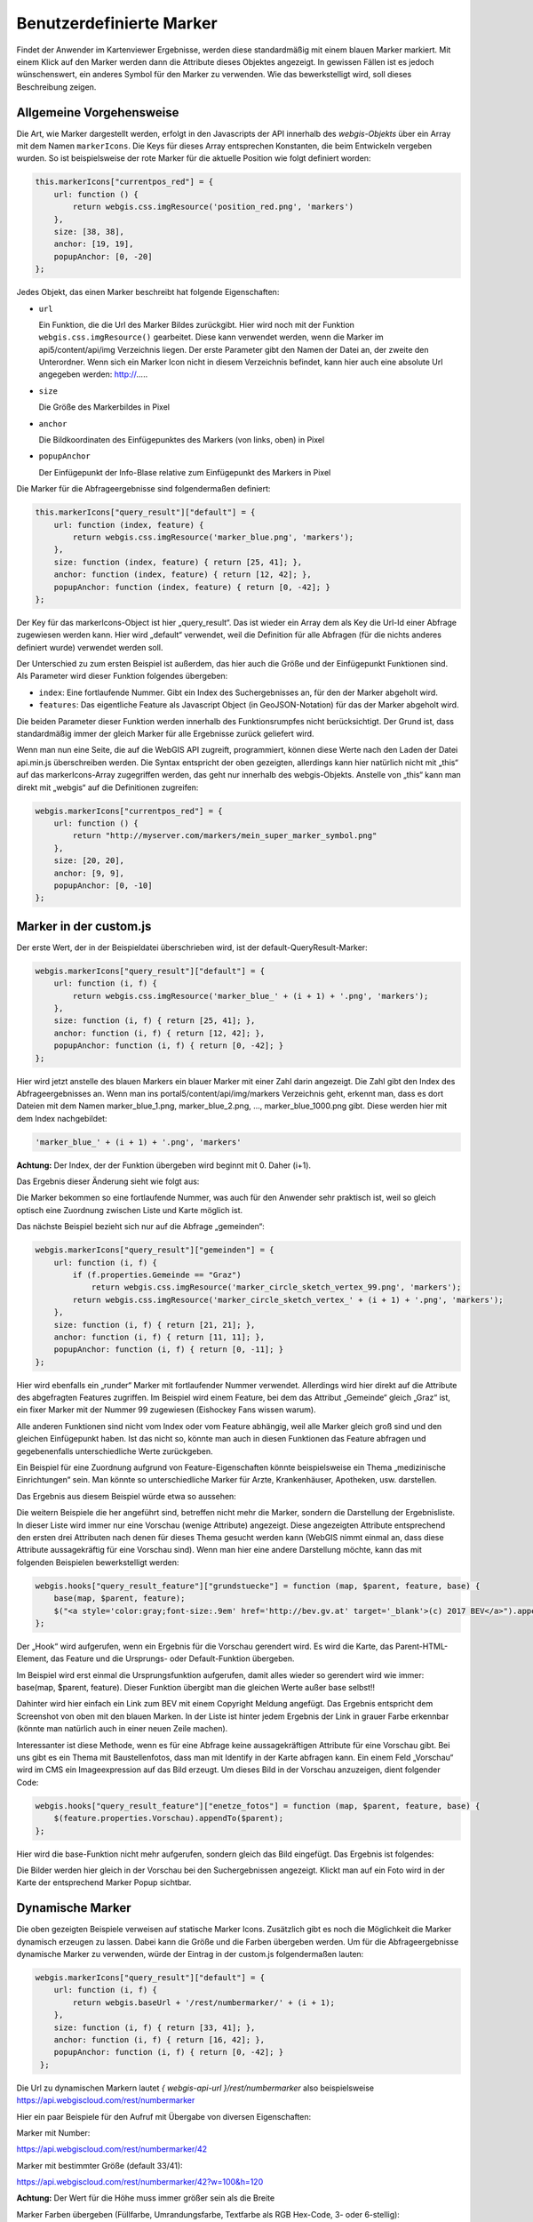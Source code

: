 Benutzerdefinierte Marker
=========================

Findet der Anwender im Kartenviewer Ergebnisse, werden diese standardmäßig mit einem blauen Marker markiert. Mit einem Klick auf den Marker werden dann die Attribute dieses Objektes angezeigt. In gewissen Fällen ist es jedoch wünschenswert, ein anderes Symbol für den Marker zu verwenden. Wie das bewerkstelligt wird, soll dieses Beschreibung zeigen.

Allgemeine Vorgehensweise
-------------------------

Die Art, wie Marker dargestellt werden, erfolgt in den Javascripts der API innerhalb des *webgis-Objekts* über ein Array mit dem Namen ``markerIcons``. Die Keys für dieses Array entsprechen Konstanten, die beim Entwickeln vergeben wurden. So ist beispielsweise der rote Marker für die aktuelle Position wie folgt definiert worden:

.. code-block :: Javascript

    this.markerIcons["currentpos_red"] = {
        url: function () { 
            return webgis.css.imgResource('position_red.png', 'markers') 
        },
        size: [38, 38], 
        anchor: [19, 19], 
        popupAnchor: [0, -20]
    }; 

Jedes Objekt, das einen Marker beschreibt hat folgende Eigenschaften:



*   ``url``

    Ein Funktion, die die Url des Marker Bildes zurückgibt. Hier wird noch mit der Funktion ``webgis.css.imgResource()`` gearbeitet. Diese kann verwendet werden, wenn die Marker im api5/content/api/img Verzeichnis liegen. Der erste Parameter gibt den Namen der Datei an, der zweite den Unterordner.
    Wenn sich ein Marker Icon nicht in diesem Verzeichnis befindet, kann hier auch eine absolute Url angegeben werden: http://.....

*   ``size``

    Die Größe des Markerbildes in Pixel

*   ``anchor``

    Die Bildkoordinaten des Einfügepunktes des Markers (von links, oben) in Pixel

*   ``popupAnchor``

    Der Einfügepunkt der Info-Blase relative zum Einfügepunkt des Markers in Pixel 

Die Marker für die Abfrageergebnisse sind folgendermaßen definiert:

.. code-block :: Javascript

    this.markerIcons["query_result"]["default"] = {
        url: function (index, feature) { 
            return webgis.css.imgResource('marker_blue.png', 'markers'); 
        },
        size: function (index, feature) { return [25, 41]; },
        anchor: function (index, feature) { return [12, 42]; },
        popupAnchor: function (index, feature) { return [0, -42]; }
    };


Der Key für das markerIcons-Object ist hier „query_result“. Das ist wieder ein Array dem als Key die Url-Id einer Abfrage zugewiesen werden kann. Hier wird „default“ verwendet, weil die Definition für alle Abfragen (für die nichts anderes definiert wurde) verwendet werden soll.

Der Unterschied zu zum ersten Beispiel ist außerdem, das hier auch die Größe und der Einfügepunkt Funktionen sind. Als Parameter wird dieser Funktion folgendes übergeben:

*   ``index``: 
    Eine fortlaufende Nummer. Gibt ein Index des Suchergebnisses an, für den der Marker abgeholt wird.

*   ``features``:
    Das eigentliche Feature als Javascript Object (in GeoJSON-Notation) für das der Marker abgeholt wird.

Die beiden Parameter dieser Funktion werden innerhalb des Funktionsrumpfes nicht berücksichtigt. Der Grund ist, dass standardmäßig immer der gleich Marker für alle Ergebnisse zurück geliefert wird.

Wenn man nun eine Seite, die auf die WebGIS API zugreift, programmiert, können diese Werte nach den Laden der Datei api.min.js überschreiben werden. Die Syntax entspricht der oben gezeigten, allerdings kann hier natürlich nicht mit „this“ auf das markerIcons-Array zugegriffen werden, das geht nur innerhalb des webgis-Objekts. Anstelle von „this“ kann man direkt mit „webgis“ auf die Definitionen zugreifen:

.. code-block :: Javascript

    webgis.markerIcons["currentpos_red"] = {
        url: function () { 
            return "http://myserver.com/markers/mein_super_marker_symbol.png" 
        },
        size: [20, 20], 
        anchor: [9, 9], 
        popupAnchor: [0, -10]
    }; 


Marker in der custom.js
-----------------------

Der erste Wert, der in der Beispieldatei überschrieben wird, ist der default-QueryResult-Marker:

.. code-block :: Javascript

    webgis.markerIcons["query_result"]["default"] = {
        url: function (i, f) {
            return webgis.css.imgResource('marker_blue_' + (i + 1) + '.png', 'markers'); 
        },
        size: function (i, f) { return [25, 41]; },
        anchor: function (i, f) { return [12, 42]; },
        popupAnchor: function (i, f) { return [0, -42]; }
    };


Hier wird jetzt anstelle des blauen Markers ein blauer Marker mit einer Zahl darin angezeigt. Die Zahl gibt den Index des Abfrageergebnisses an. Wenn man ins portal5/content/api/img/markers Verzeichnis geht, erkennt man, dass es dort Dateien mit dem Namen marker_blue_1.png, marker_blue_2.png, …, marker_blue_1000.png gibt. Diese werden hier mit dem Index nachgebildet:


.. code-block :: Javascript

    'marker_blue_' + (i + 1) + '.png', 'markers'

**Achtung:** Der Index, der der Funktion übergeben wird beginnt mit 0. Daher (i+1).

Das Ergebnis dieser Änderung sieht wie folgt aus:

.. image:: img/image1.png

Die Marker bekommen so eine fortlaufende Nummer, was auch für den Anwender sehr praktisch ist, weil so gleich optisch eine Zuordnung zwischen Liste und Karte möglich ist.

Das nächste Beispiel bezieht sich nur auf die Abfrage „gemeinden“:

.. code-block :: Javascript

    webgis.markerIcons["query_result"]["gemeinden"] = {
        url: function (i, f) {
            if (f.properties.Gemeinde == "Graz")
                return webgis.css.imgResource('marker_circle_sketch_vertex_99.png', 'markers');
            return webgis.css.imgResource('marker_circle_sketch_vertex_' + (i + 1) + '.png', 'markers');
        },
        size: function (i, f) { return [21, 21]; },
        anchor: function (i, f) { return [11, 11]; },
        popupAnchor: function (i, f) { return [0, -11]; }
    };

Hier wird ebenfalls ein „runder“ Marker mit fortlaufender Nummer verwendet. Allerdings wird hier direkt auf die Attribute des abgefragten Features zugriffen. Im Beispiel wird einem Feature, bei dem das Attribut „Gemeinde“ gleich „Graz“ ist, ein fixer Marker mit der Nummer 99 zugewiesen (Eishockey Fans wissen warum).

Alle anderen Funktionen sind nicht vom Index oder vom Feature abhängig, weil alle Marker gleich groß sind und den gleichen Einfügepunkt haben. Ist das nicht so, könnte man auch in diesen Funktionen das Feature abfragen und gegebenenfalls unterschiedliche Werte zurückgeben. 

Ein Beispiel für eine Zuordnung aufgrund von Feature-Eigenschaften könnte beispielsweise ein Thema „medizinische Einrichtungen“ sein. Man könnte so unterschiedliche Marker für Arzte, Krankenhäuser, Apotheken, usw. darstellen.

Das Ergebnis aus diesem Beispiel würde etwa so aussehen:

.. image:: img/image2.png

Die weitern Beispiele die her angeführt sind, betreffen nicht mehr die Marker, sondern die Darstellung der Ergebnisliste. In dieser Liste wird immer nur eine Vorschau (wenige Attribute) angezeigt. Diese angezeigten Attribute entsprechend den ersten drei Attributen nach denen für dieses Thema gesucht werden kann (WebGIS nimmt einmal an, dass diese Attribute aussagekräftig für eine Vorschau sind). Wenn man hier eine andere Darstellung möchte, kann das mit folgenden Beispielen bewerkstelligt werden:

.. code-block :: Javascript

    webgis.hooks["query_result_feature"]["grundstuecke"] = function (map, $parent, feature, base) {
        base(map, $parent, feature);
        $("<a style='color:gray;font-size:.9em' href='http://bev.gv.at' target='_blank'>(c) 2017 BEV</a>").appendTo($parent);
    };

Der „Hook“ wird aufgerufen, wenn ein Ergebnis für die Vorschau gerendert wird. Es wird die Karte, das Parent-HTML-Element, das Feature und die Ursprungs- oder Default-Funktion übergeben. 

Im Beispiel wird erst einmal die Ursprungsfunktion aufgerufen, damit alles wieder so gerendert wird wie immer: base(map, $parent, feature). Dieser Funktion übergibt man die gleichen Werte außer base selbst!!

Dahinter wird hier einfach ein Link zum BEV mit einem Copyright Meldung angefügt. Das Ergebnis entspricht dem Screenshot von oben mit den blauen Marken. In der Liste ist hinter jedem Ergebnis der Link in grauer Farbe erkennbar (könnte man natürlich auch in einer neuen Zeile machen).

Interessanter ist diese Methode, wenn es für eine Abfrage keine aussagekräftigen Attribute für eine Vorschau gibt. Bei uns gibt es ein Thema mit Baustellenfotos, dass man mit Identify in der Karte abfragen kann. Ein einem Feld „Vorschau“ wird im CMS ein Imageexpression auf das Bild erzeugt. Um dieses Bild in der Vorschau anzuzeigen, dient folgender Code:

.. code-block :: Javascript

    webgis.hooks["query_result_feature"]["enetze_fotos"] = function (map, $parent, feature, base) {
        $(feature.properties.Vorschau).appendTo($parent);
    };

Hier wird die base-Funktion nicht mehr aufgerufen, sondern gleich das Bild eingefügt. Das Ergebnis ist folgendes:

.. image:: img/image3.png

Die Bilder werden hier gleich in der Vorschau bei den Suchergebnissen angezeigt. Klickt man auf ein Foto wird in der Karte der entsprechend Marker Popup sichtbar.

Dynamische Marker
-----------------

Die oben gezeigten Beispiele verweisen auf statische Marker Icons. Zusätzlich gibt es noch die Möglichkeit die Marker dynamisch erzeugen zu lassen. Dabei kann die Größe und die Farben übergeben werden.
Um für die Abfrageergebnisse dynamische Marker zu verwenden, würde der Eintrag in der custom.js folgendermaßen lauten:   

.. code-block :: Javascript

   webgis.markerIcons["query_result"]["default"] = {
       url: function (i, f) {
           return webgis.baseUrl + '/rest/numbermarker/' + (i + 1);
       },
       size: function (i, f) { return [33, 41]; },
       anchor: function (i, f) { return [16, 42]; },
       popupAnchor: function (i, f) { return [0, -42]; }
    };

Die Url zu dynamischen Markern lautet `{ webgis-api-url }/rest/numbermarker` also beispielsweise https://api.webgiscloud.com/rest/numbermarker

Hier ein paar Beispiele für den Aufruf mit Übergabe von diversen Eigenschaften:

Marker mit Number:

https://api.webgiscloud.com/rest/numbermarker/42

Marker mit bestimmter Größe (default 33/41):

https://api.webgiscloud.com/rest/numbermarker/42?w=100&h=120

**Achtung:** Der Wert für die Höhe muss immer größer sein als die Breite

Marker Farben übergeben (Füllfarbe, Umrandungsfarbe, Textfarbe als RGB Hex-Code, 3- oder 6-stellig):

https://api.webgiscloud.com/rest/numbermarker/42?w=100&h=120&c=fff,f88,fcc



Benutzerdefinierte Werkzeuge
----------------------------

Benutzerdefinierte Werkzeuge, sind Werkzeuge, die in der Werkzeugleiste des Viewers aufscheinen, die aber nicht zu den Standardwerkzeugen von WebGIS gehören.

Diese Werkzeuge können ein einfacher Button sein (Anzeige zu erweiterten Metadaten einer Karte). Benutzerdefinierte Werkzeuge können allerdings auf Interaktion mit der Karte reagieren (Klick in die Karte oder Rechteck aufziehen). In allen Fällen wird nach einer Benutzeraktion (Klick auf Button, Klick in die Karte, Rechteck aufziehen) ein Link aufgerufen, an den entsprechende Werte übergeben werden können.

Die benutzerdefinierten Werkzeuge werden in der custom.js mit folgendem Befehl dem Viewer hinzugefügt:

.. code-block :: Javascript

    webgis.custom.tools.add({
        name: 'Super Tool',
        command: 'https://www.google.com/maps/@{y},{x},19z',
    });

Fügt man ein benutzerdefiniertes Werkzeug in die custom.js ein, wird es in allen Karten dieser Portalseite hinzugefügt. Soll das Werkzeug nur einer bestimmten Karte oder bestimmten Karten auftauchen, kann dies über entsprechende Bedingen gelöst werden. So steht beispielsweise in der Variable mapUrlName der Name der aktuell aufgerufenen Karte:

.. code-block :: Javascript

    if (mapUrlName === "Geoland") {
        webgis.custom.tools.add({
            name: 'Super Tool',
            command: 'https://www.google.com/maps/@{y},{x},19z'
        });
    }


**Tipp:** Diese Methode kann natürlich auf alle hier beschriebenen Methoden angewandt werden (Marker, Usability usw.)

Der Übergabeparameter ist ein Objekt, welches das Werkzeug beschreibt. Das Objekt muss mindestens die Eigenschaften ``name`` und ``command`` aufweisen. 

Die folgende Liste beschreibt die möglichen Eigenschaften:

*   ``name``

    Ein Name für den Button

*   ``command``

    Ein Link, der aufgerufen wird, sobald die entsprechende Useraktion ausgeführt wurde. Diesem Link können über Platzhalter Werte über den aktuellen Kartenauschnitt oder der geklickten Position übergeben werden (siehe unten) 

*   ``command_target``

    Gibt an, wie der Link aufgerufen werden soll:

    *	``command_target: 'self'``

        Der Link wird im aktuellen Browser-Tab geöffnet

    *	``command_target: 'dialog'``

        Der Link wird in einem Dialog innerhalb des Viewers ausgeführt.

        **Achtung:** Das funktioniert oft nicht mit Drittseiten (zB Google Maps). Diese Seiten lassen sich nicht innerhalb eines IFrames anzeigen, um nicht die allgemeinen Regeln ihrer API zu umgehen.

    *	``command_target: '_blank' (Defaultwert)``

        Der Link wird in einem neuen Browser-Tab geöffnet

*   ``tooltype``

    *	Keine Angabe (Defaultwert)

        Das Werkzeut ist ein einfacher Button. Ein Klick auf diesen Button ruft den Command-Link auf

    *	``tooltype: 'click'``

        Nach dem auswählen des Werkzeuges, muss der Anwender in die Karte klicken, um den Command-Link aufzurufen.

    *	``tooltype: 'box'``

        Nach dem auswählen des Werkzeuges, muss der Anwender in der Karte ein Rechteck aufziehen, um den Command-Link aufzurufen.
        
        **Hinweis zur Usability:** Das Ziehen der Maus bei gedrückter Maustaste ist eigentlich für das Verschieden des Kartenausschnittes reserviert. Das Aufziehen eines Rechtecks ist hier die Ausnahme. Da der Anwender in den meisten Fällen ersteres möchte, funktioniert das Rechteck aufziehen immer nur einmal, nachdem ein entsprechendes Werkzeug ausgewählt wurde. So werden beispielsweise beim Auswählen von Geoobjekte mittels Rechteck nach dem Aufziehen die Ergebnisse angezeigt. Im Hintergrund schaltet sich das Rechteckaufziehen wieder ab und der Anwender kann normal in der Karte navigieren. Will er weitere Geoobjekte selektieren muss er zum Identify-Werkzeug zurückkehren und wieder Rechteck auswählen.
        
        Bei den benutzerdefinierten Werkzeugen bedeutet das, dass nach dem Aufziehen des Rechtecks die Aktion ausgeführt wird. Der Viewer schaltet danach allerdings automatisch zum Default-Werkzeug zurück, damit in der Karte wieder normal navigiert werden kann. Möchte der Anwender erneut ein Fenster aufziehen, muss er das Werkzeug wieder aktiv auswählen.



*   ``container``

    Gibt an, wo in der Werkzeugleiste das Werkzeug angezeigt wird. Der Defaultwert ist hier „Werkzeuge“:

    *	``container:'Navigation'``

    *	``container:'Auswahl'``

    *	``container:'Werkzeuge'``

    *	``container:'Darstellung'``

*   ``image``

    Ein Link zu einem Icon (26x26 Pixel), für den Werkzeug Button.
    Dieser Link kann ein absolute Link sein:
    ``image:'https://www....../icon.png'``

    Befindet sich das Icon bei der API im content/api/img/tools Verzeichnis, recht es auch aus nur den Namen des Bildes anzugeben:
    ``image: 'cursor-plus-26-b.png'``

*   ``tooltip``	

    Ein Tooltip, der angezeigt wird, wenn man den Mauszeiger über den Button bewegt.

*   ``description``

    Damit kann eine Beschreibung für das Werkzeug angegeben werden. Wenn ein Werkzeug eine Benutzeraktion erfordert (zB in die Karte klicken) wird dieser Text im Werkzeug Dialog angezeigt. Für länge Beschreibungen könne einzelne Absätze im String mit ``|`` getrennt werden.

Für die Eigenschaft ``command`` können verschiede Platzhalter in dir Url eingefügt werden, um Parameter aus der Karte in einen andere Web-Seite zu übergeben. Abhängig vom *tooltype* können unterschiedle Platzhalter verwenden werden, bzw. hab diese unterschiedliche Bedeutungen:


*   ``{map.minx}, {map.miny}, {map.maxx}, {map.maxy}``

    *   *ToolTypes:* kein, click, box

    *   Die Ausdehnung des aktuellen Kartenausschnittes in geographischen Koordinaten. X entspricht hier dem Rechtswert (geographische Länge) und Y dem Hochwert (geographische Breite)  

*   ``{map.bbox}``

    *   *ToolTypes:* kein, click, box

    *   Die Boundingbox des aktuellen Kartenausschnittes in geographischen Koordinaten. 

        Entspricht: ``{map.minx}, {map.miny}, {map.maxx}, {map.maxy}``

*   ``{map.centerx}, {map.centery}``

    *   *ToolTypes:* kein, click, box

    *   Der Mittelpunkt des aktuellen Kartenausschnittes in geographischen Koordinaten

*  ``{map.scale}``

    *   *ToolTypes:* kein, click, box

    *   Der aktuelle Kartenmaßstab

*   ``{map.MINX}, {map.MINY}, {map.MAXX}, {map.MAXY}, {map.BBOX}, {map.CENTERX}, {map.CENTERY}``

    *   *ToolTypes:* kein, click, box

    *   Wie oben, nur werden hier geographischen Koordinaten übergeben, sondern Koordinaten im Karten Koordinatensystem (z.B. GK-M34)
    
        X entspricht hier dem Rechtswert und Y dem Hochwert

*   ``{x}, {y}``

    *   *ToolTypes:* click, box

    *   Der Punkt auf den der Anwender geklickt hat in geographischen Koordinaten.

        Zieht der Anwender ein Fenster auf, entspricht dieser Wert dem Mittelpunkt des Fensters 

*   ``{X}, {Y}``

    *   *ToolTypes:* click, box

    *   Wie oben, nur für Koordinaten im Karten Koordinatensystem.

*   ``{minx}, {miny}, {maxx}, {maxy}``

    *   *ToolTypes:* box

    *   Das Rechteck, das der Anwender aufgezogen hat in geographischen Koordinaten

*   ``{bbox}``

    *   *ToolTypes:* box

    *   BoundingBox des Rechteckes, das der Anwender aufgezogen hat.

        Entspricht: ``{minx}, {miny}, {maxx}, {maxy}``

*   ``{MINX}, {MINY}, {MAXX}, {MAXY}, {BBOX}``

    *   *ToolTypes:* box

    *   Wie oben, nur für Koordinaten im Karten Koordinatensystem.


